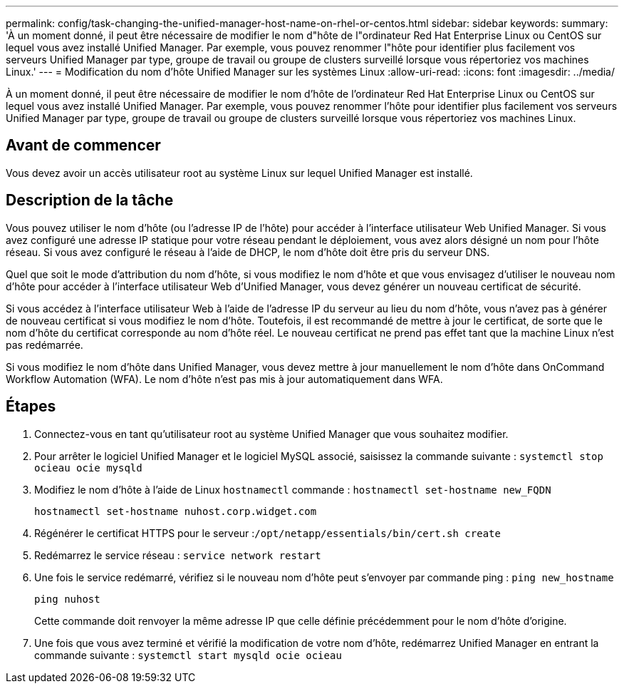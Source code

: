 ---
permalink: config/task-changing-the-unified-manager-host-name-on-rhel-or-centos.html 
sidebar: sidebar 
keywords:  
summary: 'À un moment donné, il peut être nécessaire de modifier le nom d"hôte de l"ordinateur Red Hat Enterprise Linux ou CentOS sur lequel vous avez installé Unified Manager. Par exemple, vous pouvez renommer l"hôte pour identifier plus facilement vos serveurs Unified Manager par type, groupe de travail ou groupe de clusters surveillé lorsque vous répertoriez vos machines Linux.' 
---
= Modification du nom d'hôte Unified Manager sur les systèmes Linux
:allow-uri-read: 
:icons: font
:imagesdir: ../media/


[role="lead"]
À un moment donné, il peut être nécessaire de modifier le nom d'hôte de l'ordinateur Red Hat Enterprise Linux ou CentOS sur lequel vous avez installé Unified Manager. Par exemple, vous pouvez renommer l'hôte pour identifier plus facilement vos serveurs Unified Manager par type, groupe de travail ou groupe de clusters surveillé lorsque vous répertoriez vos machines Linux.



== Avant de commencer

Vous devez avoir un accès utilisateur root au système Linux sur lequel Unified Manager est installé.



== Description de la tâche

Vous pouvez utiliser le nom d'hôte (ou l'adresse IP de l'hôte) pour accéder à l'interface utilisateur Web Unified Manager. Si vous avez configuré une adresse IP statique pour votre réseau pendant le déploiement, vous avez alors désigné un nom pour l'hôte réseau. Si vous avez configuré le réseau à l'aide de DHCP, le nom d'hôte doit être pris du serveur DNS.

Quel que soit le mode d'attribution du nom d'hôte, si vous modifiez le nom d'hôte et que vous envisagez d'utiliser le nouveau nom d'hôte pour accéder à l'interface utilisateur Web d'Unified Manager, vous devez générer un nouveau certificat de sécurité.

Si vous accédez à l'interface utilisateur Web à l'aide de l'adresse IP du serveur au lieu du nom d'hôte, vous n'avez pas à générer de nouveau certificat si vous modifiez le nom d'hôte. Toutefois, il est recommandé de mettre à jour le certificat, de sorte que le nom d'hôte du certificat corresponde au nom d'hôte réel. Le nouveau certificat ne prend pas effet tant que la machine Linux n'est pas redémarrée.

Si vous modifiez le nom d'hôte dans Unified Manager, vous devez mettre à jour manuellement le nom d'hôte dans OnCommand Workflow Automation (WFA). Le nom d'hôte n'est pas mis à jour automatiquement dans WFA.



== Étapes

. Connectez-vous en tant qu'utilisateur root au système Unified Manager que vous souhaitez modifier.
. Pour arrêter le logiciel Unified Manager et le logiciel MySQL associé, saisissez la commande suivante : `systemctl stop ocieau ocie mysqld`
. Modifiez le nom d'hôte à l'aide de Linux `hostnamectl` commande : `hostnamectl set-hostname new_FQDN`
+
`hostnamectl set-hostname nuhost.corp.widget.com`

. Régénérer le certificat HTTPS pour le serveur :``/opt/netapp/essentials/bin/cert.sh create``
. Redémarrez le service réseau : `service network restart`
. Une fois le service redémarré, vérifiez si le nouveau nom d'hôte peut s'envoyer par commande ping : `ping new_hostname`
+
`ping nuhost`

+
Cette commande doit renvoyer la même adresse IP que celle définie précédemment pour le nom d'hôte d'origine.

. Une fois que vous avez terminé et vérifié la modification de votre nom d'hôte, redémarrez Unified Manager en entrant la commande suivante : `systemctl start mysqld ocie ocieau`

